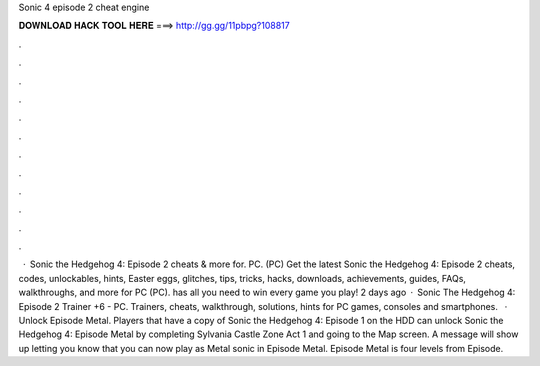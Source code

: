 Sonic 4 episode 2 cheat engine

𝐃𝐎𝐖𝐍𝐋𝐎𝐀𝐃 𝐇𝐀𝐂𝐊 𝐓𝐎𝐎𝐋 𝐇𝐄𝐑𝐄 ===> http://gg.gg/11pbpg?108817

.

.

.

.

.

.

.

.

.

.

.

.

 · Sonic the Hedgehog 4: Episode 2 cheats & more for. PC. (PC) Get the latest Sonic the Hedgehog 4: Episode 2 cheats, codes, unlockables, hints, Easter eggs, glitches, tips, tricks, hacks, downloads, achievements, guides, FAQs, walkthroughs, and more for PC (PC).  has all you need to win every game you play! 2 days ago · Sonic The Hedgehog 4: Episode 2 Trainer +6 - PC. Trainers, cheats, walkthrough, solutions, hints for PC games, consoles and smartphones.  · Unlock Episode Metal. Players that have a copy of Sonic the Hedgehog 4: Episode 1 on the HDD can unlock Sonic the Hedgehog 4: Episode Metal by completing Sylvania Castle Zone Act 1 and going to the Map screen. A message will show up letting you know that you can now play as Metal sonic in Episode Metal. Episode Metal is four levels from Episode.